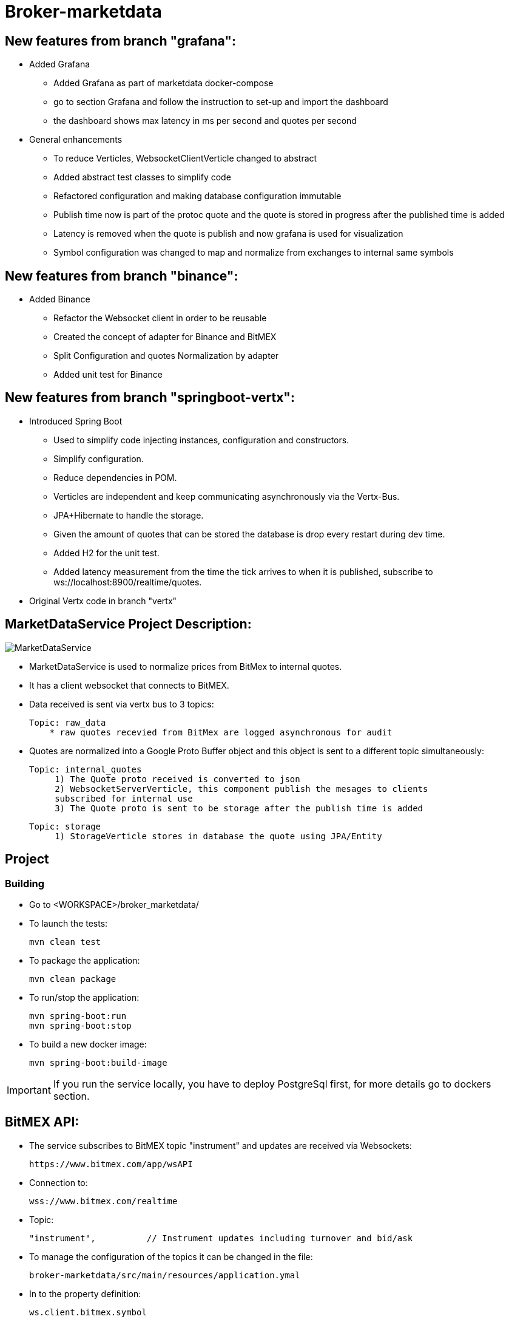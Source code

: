 = Broker-marketdata

== New features from branch "grafana":

* Added Grafana
- Added Grafana as part of marketdata docker-compose
- go to section Grafana and follow the instruction to set-up and import the dashboard
- the dashboard shows max latency in ms per second and quotes per second
* General enhancements
- To reduce Verticles, WebsocketClientVerticle changed to abstract
- Added abstract test classes to simplify code
- Refactored configuration and making database configuration immutable
- Publish time now is part of the protoc quote and the quote is stored in progress after the published time is added
- Latency is removed when the quote is publish and now grafana is used for visualization
- Symbol configuration was changed to map and normalize from exchanges to internal same symbols

== New features from branch "binance":

* Added Binance
- Refactor the Websocket client in order to be reusable
- Created the concept of adapter for Binance and BitMEX
- Split Configuration and quotes Normalization by adapter
- Added unit test for Binance

== New features from branch "springboot-vertx":

* Introduced Spring Boot
- Used to simplify code injecting instances, configuration and constructors.
- Simplify configuration.
- Reduce dependencies in POM.
- Verticles are independent and keep communicating asynchronously via the Vertx-Bus.
- JPA+Hibernate to handle the storage.
- Given the amount of quotes that can be stored the database is drop every restart during dev time.
- Added H2 for the unit test.
- Added latency measurement from the time the tick arrives to when it is published, subscribe to ws://localhost:8900/realtime/quotes.
* Original Vertx code in branch "vertx"

== MarketDataService Project Description:

image::MarketDataService.PNG[]

* MarketDataService is used to normalize prices from BitMex to internal quotes.
* It has a client websocket that connects to BitMEX.
* Data received is sent via vertx bus to 3 topics:

    Topic: raw_data
        * raw quotes recevied from BitMex are logged asynchronous for audit

* Quotes are normalized into a Google Proto Buffer object and this object is sent to a different topic simultaneously:

   Topic: internal_quotes
        1) The Quote proto received is converted to json
        2) WebsocketServerVerticle, this component publish the mesages to clients
        subscribed for internal use
        3) The Quote proto is sent to be storage after the publish time is added

   Topic: storage
        1) StorageVerticle stores in database the quote using JPA/Entity

== Project

=== Building

* Go to <WORKSPACE>/broker_marketdata/

* To launch the tests:

    mvn clean test

* To package the application:

    mvn clean package

* To run/stop the application:

    mvn spring-boot:run
    mvn spring-boot:stop

* To build a new docker image:

    mvn spring-boot:build-image

IMPORTANT: If you run the service locally, you have to deploy PostgreSql first, for more details go to dockers section.

== BitMEX API:

* The service subscribes to BitMEX topic "instrument" and updates are received via Websockets:

    https://www.bitmex.com/app/wsAPI

* Connection to:

    wss://www.bitmex.com/realtime

* Topic:

    "instrument",          // Instrument updates including turnover and bid/ask

* To manage the configuration of the topics it can be changed in the file:

    broker-marketdata/src/main/resources/application.ymal

* In to the property definition:

    ws.client.bitmex.symbol

=== BitMex API Help

* https://www.bitmex.com/app/apiOverview[Bitmex]

== Binance API:

* The service subscribes to Binance stream "bookTicker" and updates are received via Websockets:

    wss://stream.binance.com:9443

* Connection to:

    wss://stream.binance.com:9443/ws

* Stream:

    @bookTicker

* To manage the configuration of the topics it can be changed in the file:

    broker-marketdata/src/main/resources/application.ymal

* In to the property definition:

    ws.client.binance.symbol

=== Binance API Help

* https://binance-docs.github.io/apidocs/spot/[Binance]

== Spring Boot

* Spring Boot Web
* Spring Boot Jpa
* Spring Boot Actuator

=== Spring Boot Help

* https://spring.io/projects/spring-boot[Spring Boot]

== Vertx

image:https://img.shields.io/badge/vert.x-4.2.0-purple.svg[link="https://vertx.io"]

=== Vertx Help

* https://vertx.io/docs/[Vert.x Documentation]
* https://stackoverflow.com/questions/tagged/vert.x?sort=newest&pageSize=15[Vert.x Stack Overflow]
* https://groups.google.com/forum/?fromgroups#!forum/vertx[Vert.x User Group]
* https://gitter.im/eclipse-vertx/vertx-users[Vert.x Gitter]

== Google Protocol Buffers

=== Building

To build InternalPrice.proto:

* Add the environment variable PROTOC_PATH where protoc in installed.
* Go to terminal in the project and execute

    .\build_protoc.bat

* It will create the relevant classes for InternalPrice.
* InternalPrice is the serialized object that will be sent.
* For debugging you can set the variable serialization:false in the config file

=== Google Protocol Buffers Help

* https://developers.google.com/protocol-buffers/docs/javatutorial[Google Protocol Buffer]

== Storage

* Uses PostgreSql to store prices as docker image
* Uses flyway as a database management control

== Docker-compose

=== Building

To deploy the MarketDataService with PostgreSql

* Go to <WORKSPACE>/broker_marketdata/cocker-compose/marketdata
* execute

    docker-compose up -d

To deploy only PostgreSql

* Go to <WORKSPACE>/broker_marketdata/cocker-compose/postgresql
* execute

    docker-compose up -d

=== Docker Help

* https://docs.docker.com/[Docker]

== Websocket MarketDataService Test

=== Online client

Once the service is running locally or in a container

* to test the websocket connect using

    https://websocketking.com/
    https://www.piesocket.com/websocket-tester#

* use the following path

    ws://localhost:8900/realtime/quotes

== Grafana

* Once the docker is deployed, use admin/admin to login

=== Datasource configuration

* Go to setting -> Configuration -> Data sources -> Add DataSource
* Search for Postgresql

    Host: database:5432
    Database: marketdata
    User/Password: defined in the yaml file
    TLS/SSL Mode: disable

* Save and test

=== Import Dashboard

* On create (+) -> Import
* Under the new window -> Upload Json file
* Go to

    <WORKSPACE>/broker_marketdata/grafana/DashboardQuotes.json

* Load
* It will crate the dashboard Quotes as follows:

- First section shows max latency per second
- Second section shows number of quotes per second

image::grafana/Dashboard.PNG[]

IMPORTANT: If you run Grafana and Posgresql inside Docker and the MarketdataService in your local PC, the time is shift the timezone

=== Grafana help

* https://grafana.com/docs/[Grafana]

